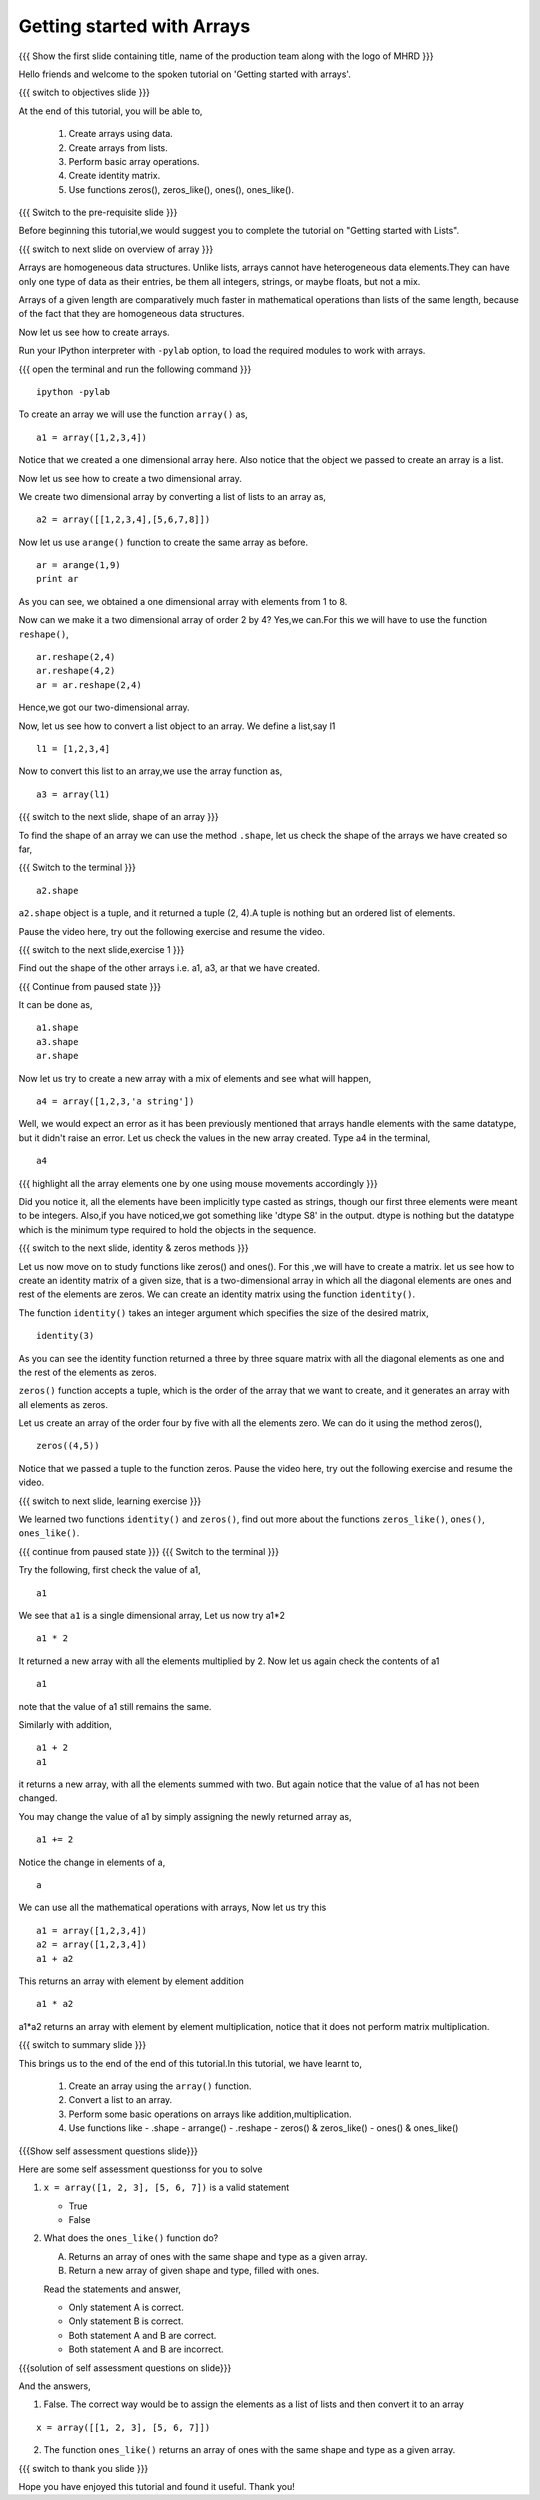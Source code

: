 .. Objectives
.. ----------

.. At the end of this tutorial, you will be able to 

.. 1. Create arrays using data
.. #. Create arrays from lists
.. #. Basic array operations
.. #. Creating identity matrix using ``identity()`` function.
.. #. Use functions zeros(), zeros_like(), ones(), ones_like().
.. #. Perform basic operations with arrays.

.. Prerequisites
.. -------------

..   1. should have ``ipython`` and ``pylab`` installed. 
..   #. getting started with ``ipython``.
..   #. getting started with lists.


..  Author: Anoop Jacob Thomas <anoop@fossee.in>
    Internal Reviewer   : Puneeth 
    External Reviewer   :
    Language Reviewer   : Bhanukiran
    Checklist OK?       : <11-11-2010,Anand, OK > [2010-10-05]

===========================
Getting started with Arrays
===========================

.. L1

{{{ Show the  first slide containing title, name of the production
team along with the logo of MHRD }}}

.. R1

Hello friends and welcome to the spoken tutorial on 
'Getting started with arrays'.

.. L2

{{{ switch to objectives slide }}}

.. R2

At the end of this tutorial, you will be able to, 

 1. Create arrays using data.
 #. Create arrays from lists.
 #. Perform basic array operations.
 #. Create identity matrix.
 #. Use functions zeros(), zeros_like(), ones(), ones_like().

.. L3

{{{ Switch to the pre-requisite slide }}}

.. R3

Before beginning this tutorial,we would suggest you to complete the 
tutorial on "Getting started with Lists".

.. L4

{{{ switch to next slide on overview of array }}}

.. R4

Arrays are homogeneous data structures. Unlike lists, arrays cannot have
heterogeneous data elements.They can have only one type of data 
as their entries, be them all integers, strings, or maybe floats, 
but not a mix.

Arrays of a given length are comparatively much faster in mathematical
operations than lists of the same length, because of the fact that they 
are homogeneous data structures.

Now let us see how to create arrays.

.. R5

Run your IPython interpreter with ``-pylab`` option, to load the 
required modules to work with arrays.

.. L5

{{{ open the terminal and run the following command }}}
::

    ipython -pylab

.. R6

To create an array we will use the function ``array()`` as,

.. L6
::

    a1 = array([1,2,3,4])

.. R7

Notice that we created a one dimensional array here. Also notice that 
the object we passed to create an array is a list. 

Now let us see how to create a two dimensional array. 

We create two dimensional array by converting a list of lists to an 
array as,

.. L7
::

    a2 = array([[1,2,3,4],[5,6,7,8]])

.. R8

Now let us use ``arange()`` function to create the same array as before.

.. L8
::

    ar = arange(1,9)
    print ar

.. R9

As you can see, we obtained a one dimensional array with elements from 
1 to 8.
 
Now can we make it a two dimensional array of order 2 by 4? 
Yes,we can.For this we will have to use the function ``reshape()``,

.. L9
::

    ar.reshape(2,4)
    ar.reshape(4,2)
    ar = ar.reshape(2,4)

.. R10

Hence,we got our two-dimensional array.

Now, let us see how to convert a list object to an array. We define a 
list,say l1

.. L10
::

    l1 = [1,2,3,4]

.. R11

Now to convert this list to an array,we use the array function as,

.. L11
::

    a3 = array(l1)

.. L12

{{{ switch to the next slide, shape of an array }}}

.. R12

To find the shape of an array we can use the method ``.shape``, let us
check the shape of the arrays we have created so far,

.. L13

{{{ Switch to the terminal }}}
::

    a2.shape

.. R13

``a2.shape`` object is a tuple, and it returned a tuple (2, 4).A tuple 
is nothing but an ordered list of elements.

Pause the video here, try out the following exercise and resume the video.

.. L14

{{{ switch to the next slide,exercise 1 }}}

.. R14

Find out the shape of the other arrays i.e. a1, a3, ar that we have 
created.

.. L15

{{{ Continue from paused state }}}

.. R15

It can be done as,

.. L16
::

    a1.shape
    a3.shape
    ar.shape

.. R16

Now let us try to create a new array with a mix of elements and see what
will happen,

.. L17
::

    a4 = array([1,2,3,'a string'])

.. R17

Well, we would expect an error as it has been previously mentioned that 
arrays handle elements with the same datatype, but it didn't raise an 
error. Let us check the values in the new array created. 
Type a4 in the terminal,

.. L18
::

    a4

{{{ highlight all the array elements one by one using mouse movements 
accordingly }}}

.. R18

Did you notice it, all the elements have been implicitly type casted as 
strings, though our first three elements were meant to be integers.
Also,if you have noticed,we got something like 'dtype S8' in the output.
dtype is nothing but the datatype which is the minimum type required
to hold the objects in the sequence.

.. L19

{{{ switch to the next slide, identity & zeros methods }}}

.. R19

Let us now move on to study functions like zeros() and ones().
For this ,we will have to create a matrix.
let us see how to create an identity matrix of a given size, that is a
two-dimensional array  in  which all the diagonal elements are ones and 
rest of the elements are zeros. We can create an identity matrix using 
the function ``identity()``.

The function ``identity()`` takes an integer argument which specifies the
size of the desired matrix,

.. L20
::

    identity(3)

.. R20

As you can see the identity function returned a three by three square 
matrix with all the diagonal elements as one and the rest of the elements
as zeros.

``zeros()`` function accepts a tuple, which is the order of the array that 
we want to create, and it generates an array with all elements as zeros.

Let us create an array of the order four by five with all the elements
zero. We can do it using the method zeros(), 

.. L21
::

    zeros((4,5))

.. R21

Notice that we passed a tuple to the function zeros.
Pause the video here, try out the following exercise and resume the video.

.. L22

{{{ switch to next slide, learning exercise }}}

.. R22

We learned two functions ``identity()`` and ``zeros()``, find out more
about the functions ``zeros_like()``, ``ones()``, ``ones_like()``.

.. L23

{{{ continue from paused state }}}
{{{ Switch to the terminal }}}

.. R23

Try the following, first check the value of a1,

.. L24
::

    a1

.. R24

We see that ``a1`` is a single dimensional array, 
Let us now try a1*2

.. L25
::

    a1 * 2

.. R25
It returned a new array with all the elements multiplied by 2.
Now let us again check the contents of a1

.. L26
::

    a1

.. R26

note that the value of a1 still remains the same.

.. R27

Similarly with addition,

.. L27
::

    a1 + 2
    a1

.. R28

it returns a new array, with all the elements summed with two. But
again notice that the value of a1 has not been changed.

You may change the value of a1 by simply assigning the newly returned
array as,

.. L28
::

    a1 += 2

.. R29

Notice the change in elements of a,

.. L29
::

    a

.. R30

We can use all the mathematical operations with arrays, Now let us try 
this

.. L30
::

   a1 = array([1,2,3,4])
   a2 = array([1,2,3,4])
   a1 + a2

.. R31

This returns an array with element by element addition

.. L31
::

    a1 * a2

.. R32

a1*a2 returns an array with element by element multiplication, notice 
that it does not perform matrix multiplication.

.. L32

.. L33

{{{ switch to summary slide }}}

.. R33

This brings us to the end of the end of this tutorial.In this tutorial, 
we have learnt to, 

 1. Create an array using the ``array()`` function.
 #. Convert a list to an array.
 #. Perform some basic operations on arrays like addition,multiplication.
 #. Use functions like 
    - .shape
    - arrange()
    - .reshape
    - zeros() & zeros_like()
    - ones() & ones_like()

.. L34

{{{Show self assessment questions slide}}}

.. R34

Here are some self assessment questionss for you to solve

1. ``x = array([1, 2, 3], [5, 6, 7])`` is a valid statement

   - True
   - False


2. What does the ``ones_like()`` function do?
   
   (A) Returns an array of ones with the same shape and type as a
       given array.
   (B) Return a new array of given shape and type, filled with ones.

   Read the statements and answer,

   - Only statement A is correct.
   - Only statement B is correct.
   - Both statement A and B are correct.
   - Both statement A and B are incorrect.

.. L35

{{{solution of self assessment questions on slide}}}

.. R35

And the answers,

1. False.
   The correct way would be to assign the elements as a list of lists 
   and then convert it to an array
::

    x = array([[1, 2, 3], [5, 6, 7]])

2. The function ``ones_like()`` returns an array of ones with the same 
   shape and type as a given array.

.. L36
    
{{{ switch to thank you slide }}}

.. R36

Hope you have enjoyed this tutorial and found it useful.
Thank you!

